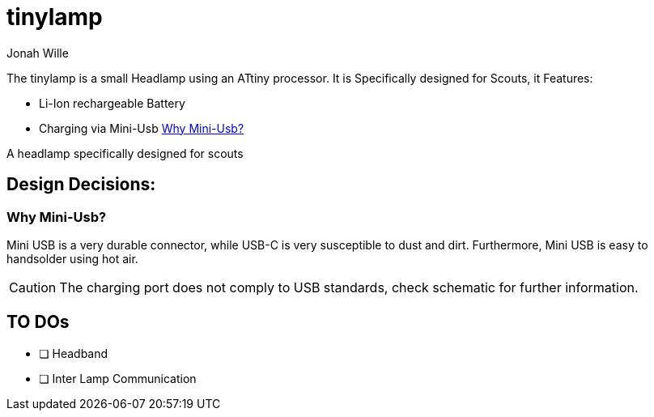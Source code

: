 = tinylamp
Jonah Wille

The tinylamp is a small Headlamp using an ATtiny processor. It is Specifically designed for Scouts, it Features:

* Li-Ion rechargeable Battery
* Charging via Mini-Usb <<Why Mini-Usb?>>


A headlamp specifically designed for scouts


== Design Decisions:

=== Why Mini-Usb?

Mini USB is a very durable connector, while USB-C is very susceptible to dust and dirt. Furthermore, Mini USB is easy to handsolder using hot air.

[CAUTION]
The charging port does not comply to USB standards, check schematic for further information.

== TO DOs
* [ ] Headband
* [ ] Inter Lamp Communication
